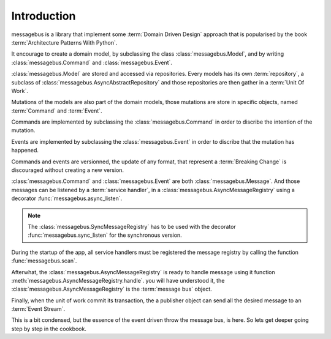 Introduction
============

messagebus is a library that implement some :term:`Domain Driven Design`
approach that is popularised by the book :term:`Architecture Patterns With Python`.

It encourage to create a domain model, by subclassing the class
:class:`messagebus.Model`, and by writing :class:`messagebus.Command` and
:class:`messagebus.Event`.


:class:`messagebus.Model` are stored and accessed via repositories.
Every models has its own :term:`repository`, a subclass of 
:class:`messagebus.AsyncAbstractRepository` and those repositories
are then gather in a :term:`Unit Of Work`.

Mutations of the models are also part of the domain models, those mutations are
store in specific objects, named :term:`Command` and :term:`Event`.

Commands are implemented by subclassing the :class:`messagebus.Command`
in order to discribe the intention of the mutation.

Events are implemented by subclassing the :class:`messagebus.Event`
in order to discribe that the mutation has happened.

Commands and events are versionned, the update of any format, that represent a
:term:`Breaking Change` is discouraged without creating a new version.

:class:`messagebus.Command` and :class:`messagebus.Event` are both
:class:`messagebus.Message`. And those messages can be listened by a
:term:`service handler`, in a :class:`messagebus.AsyncMessageRegistry`
using a decorator :func:`messagebus.async_listen`.

.. note::
    The :class:`messagebus.SyncMessageRegistry` has to be used with the
    decorator :func:`messagebus.sync_listen` for the synchronous version.

During the startup of the app, all service handlers must be registered
the message registry by calling the function :func:`messagebus.scan`.

Afterwhat, the :class:`messagebus.AsyncMessageRegistry` is ready to handle
message using it function :meth:`messagebus.AsyncMessageRegistry.handle`.
you will have understood it, the :class:`messagebus.AsyncMessageRegistry`
is the :term:`message bus` object.

Finally, when the unit of work commit its transaction, the a publisher
object can send all the desired message to an :term:`Event Stream`.

This is a bit condensed, but the essence of the event driven throw the
message bus, is here. So lets get deeper going step by step in the
cookbook.